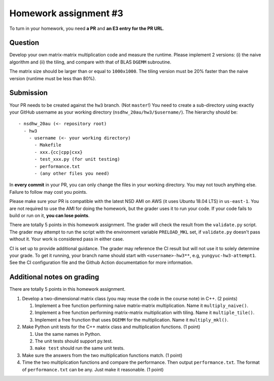======================
Homework assignment #3
======================

To turn in your homework, you need **a PR** and **an E3 entry for the PR URL**.

Question
========

Develop your own matrix-matrix multiplication code and measure the runtime.
Please implement 2 versions: (i) the naive algorithm and (ii) the tiling, and
compare with that of BLAS ``DGEMM`` subroutine.

The matrix size should be larger than or equal to ``1000x1000``.  The tiling
version must be 20% faster than the naive version (runtime must be less than
80%).

Submission
==========

Your PR needs to be created against the ``hw3`` branch.  (Not ``master``!) You
need to create a sub-directory using exactly your GitHub username as your
working directory (``nsdhw_20au/hw3/$username/``).  The hierarchy should be::

  - nsdhw_20au (<- repository root)
    - hw3
      - username (<- your working directory)
        - Makefile
        - xxx.{cc|cpp|cxx}
        - test_xxx.py (for unit testing)
        - performance.txt
        - (any other files you need)

In **every commit** in your PR, you can only change the files in your working
directory.  You may not touch anything else.  Failure to follow may cost you
points.

Please make sure your PR is compatible with the latest NSD AMI on AWS (it uses
Ubuntu 18.04 LTS) in ``us-east-1``.  You are not required to use the AMI for
doing the homework, but the grader uses it to run your code.  If your code
fails to build or run on it, **you can lose points**.

There are totally 5 points in this homework assignment.  The grader will check
the result from the ``validate.py`` script.  The grader may attempt to run the
script with the environment variable ``PRELOAD_MKL`` set, if ``validate.py``
doesn't pass without it.  Your work is considered pass in either case.

CI is set up to provide additional guidance.  The grader may reference the CI
result but will not use it to solely determine your grade.  To get it running,
your branch name should start with ``<username>-hw3**``, e.g,
``yungyuc-hw3-attempt1``.  See the CI configuration file and the Github Action
documentation for more information.

Additional notes on grading
===========================

There are totally 5 points in this homework assignment.

1. Develop a two-dimensional matrix class (you may reuse the code in the course
   note) in C++.  (2 points)

   1. Implement a free function performing naive matrix-matrix multiplication.
      Name it ``multiply_naive()``.
   2. Implement a free function performing matrix-matrix multiplication with
      tiling.  Name it ``multiple_tile()``.
   3. Implement a free frunction that uses ``DGEMM`` for the multiplication.
      Name it ``multiply_mkl()``.
2. Make Python unit tests for the C++ matrix class and multiplication
   functions.  (1 point)

   1. Use the same names in Python.
   2. The unit tests should support py.test.
   3. ``make test`` should run the same unit tests.
3. Make sure the answers from the two multiplication functions match.  (1
   point)
4. Time the two multiplication functions and compare the performance. Then output
   ``performance.txt``. The format of ``performance.txt`` can be any. Just make
   it reasonable.  (1 point)

.. vim: set ft=rst ff=unix fenc=utf8 et sw=2 ts=2 sts=2:
